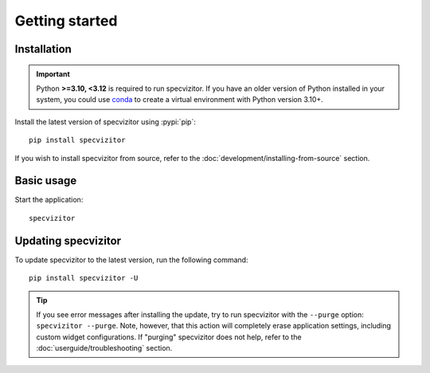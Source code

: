 Getting started
===============

Installation
++++++++++++

.. important::

      Python **>=3.10, <3.12** is required to run specvizitor. If you have an older version of Python installed in your system, you could use `conda <https://conda.io/projects/conda/en/latest/user-guide/getting-started.html>`_ to create a virtual environment with Python version 3.10+.

Install the latest version of specvizitor using :pypi:`pip`::

      pip install specvizitor

If you wish to install specvizitor from source, refer to the :doc:`development/installing-from-source` section.

Basic usage
+++++++++++

Start the application::

      specvizitor

Updating specvizitor
++++++++++++++++++++

To update specvizitor to the latest version, run the following command::

        pip install specvizitor -U


.. tip::

        If you see error messages after installing the update, try to run specvizitor with the ``--purge`` option: ``specvizitor --purge``. Note, however, that this action will completely erase application settings, including custom widget configurations. If "purging" specvizitor does not help, refer to the :doc:`userguide/troubleshooting` section.
